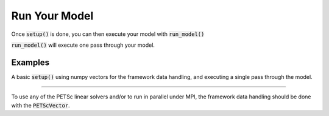 .. _run-model:

**************
Run Your Model
**************

Once :code:`setup()` is done, you can then execute your model with :code:`run_model()`

:code:`run_model()` will execute one pass through your model.


Examples
---------

A basic :code:`setup()` using numpy vectors for the framework data handling, and executing a single pass through the model.

.. embed-test::
    openmdao.core.tests.test_problem.TestProblem.test_feature_numpyvec_setup

----

To use any of the PETSc linear solvers and/or to run in parallel under MPI, the framework data handling should be done with the :code:`PETScVector`.

.. embed-test::
    openmdao.core.tests.test_problem.TestProblem.test_feature_petsc_setup
